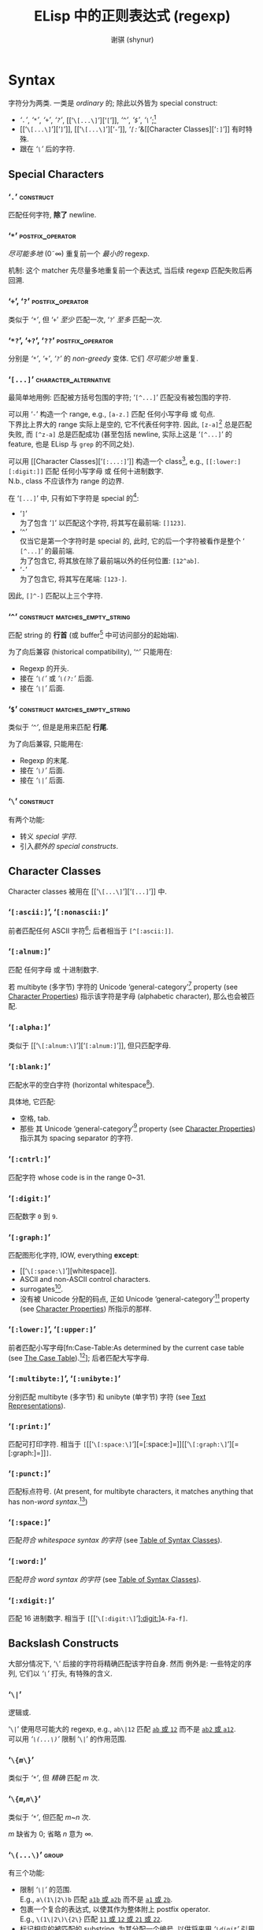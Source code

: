 # ~shynur/.emacs.d/docs/Emacs-regexp.org

#+title: ELisp 中的正则表达式 (regexp)
#+author: 谢骐 (shynur)
#+email: one.last.kiss@outlook.com

* Syntax

字符分为两类.  一类是 /ordinary/ 的; 除此以外皆为 special construct:
- [[‘​=.=​’][‘​=.=​’]], [[‘​=*=​’][‘​=*=​’]], [[‘​=+=​’, ‘​=?=​’][‘​=+=​’]], [[‘​=+=​’, ‘​=?=​’][‘​=?=​’]], [[‘​=\[...\]=​’][‘​=[=​’]], [[‘​=^=​’][‘​=^=​’]], [[‘​=$=​’][‘​=$=​’]], [[‘​=\=​’][‘​=\=​’]];[fn::未来不会有新增的 special 字符.]
- [[‘​=\[...\]=​’][‘​=]=​’]], [[‘​=\[...\]=​’][‘​=-=​’]], [[Character Classes][‘​=[:=​’]]&[[Character Classes][‘​=:]=​’]] 有时特殊.
- 跟在 [[‘​=\=​’][‘​=\=​’]] 后的字符.

** Special Characters

*** ‘​=.=​’                                                         :construct:

匹配任何字符, *除了* newline.

*** ‘​=*=​’                                                  :postfix_operator:

/尽可能多地/ (0\tilde\infty) 重复前一个 /最小的/ regexp.

机制:
这个 matcher 先尽量多地重复前一个表达式, 当后续 regexp 匹配失败后再回溯.

*** ‘​=+=​’, ‘​=?=​’                                           :postfix_operator:

类似于 [[‘​=*=​’][‘​=*=​’]], 但
‘​=+=​’ /至少/ 匹配一次,
‘​=?=​’ /至多/ 匹配一次.

*** ‘​=*?=​’, ‘​=+?=​’, ‘​=??=​’                                 :postfix_operator:

分别是 [[‘​=*=​’][‘​=*=​’]], [[‘​=+=​’, ‘​=?=​’][‘​=+=​’]], [[‘​=+=​’, ‘​=?=​’][‘​=?=​’]] 的 /non-greedy/ 变体.
它们 /尽可能少地/ 重复.

*** ‘​=[...]=​’                                         :character_alternative:

最简单地用例:
匹配被方括号包围的字符; ‘​=[^...]=​’ 匹配没有被包围的字符.

可以用 ‘​=-=​’ 构造一个 range, e.g., =[a-z.]= 匹配 任何小写字母 或 句点.  \\
下界比上界大的 range 实际上是空的, 它不代表任何字符.
因此, =[z-a]=[fn::如果你意在编写一个空的 range, 那么就应该使用这个例子, 因为其它写法容易被误认为是 typo.] 总是匹配失败, 而 =[^z-a]= 总是匹配成功 (甚至包括 newline, 实际上这是 ‘​=[^...]=​’ 的 feature, 也是 ELisp 与 ~grep~ 的不同之处).

可以用 [[Character Classes][‘​=[:...:]=​’]] 构造一个 class[fn::该 feature 由 POSIX 标准指定.], e.g., =[[:lower:][:digit:]]= 匹配 任何小写字母 或 任何十进制数字.  \\
N.b., class 不应该作为 range 的边界.

在 ‘​=[...]=​’ 中, 只有如下字符是 special 的[fn::所以 [[‘​=\=​’][‘​=\=​’]] 无法转义下列字符, 因为在这里, 它不是 special 的.]:
- ‘​=]=​’ \\
  为了包含 ‘​=]=​’ 以匹配这个字符, 将其写在最前端: =[]123]=.
- ‘​=^=​’ \\
  仅当它是第一个字符时是 special 的, 此时, 它的后一个字符被看作是整个 ‘​=[^...]=​’ 的最前端.  \\
  为了包含它, 将其放在除了最前端以外的任何位置: =[12^ab]=.
- ‘​=-=​’ \\
  为了包含它, 将其写在尾端: =[123-]=.
因此, =[]^-]= 匹配以上三个字符.

*** ‘​=^=​’                                    :construct:matches_empty_string:

匹配 string 的 *行首* (或 buffer[fn:Emacs:这是 Emacs Lisp 相关的概念, 只学习 regexp 的话可以忽略.] 中可访问部分的起始端).

为了向后兼容 (historical compatibility), ‘​=^=​’ 只能用在:
- Regexp 的开头.
- 接在 [[‘​=\(...\)=​’][‘​=\(=​’]] 或 [[‘​=\(?:...\)=​’, ‘​=\(?=​/=num=/​=:...\)=​’][‘​=\(?:=​’]] 后面.
- 接在 [[‘​=\|=​’][‘​=\|=​’]] 后面.

*** ‘​=$=​’                                    :construct:matches_empty_string:

类似于 [[‘​=^=​’][‘​=^=​’]], 但是是用来匹配 *行尾*.

为了向后兼容, 只能用在:
- Regexp 的末尾.
- 接在 [[‘​=\(...\)=​’][‘​=\)=​’]] 后面.
- 接在 [[‘​=\|=​’][‘​=\|=​’]] 后面.

*** ‘​=\=​’                                                         :construct:

有两个功能:
- 转义 [[Special Characters][special 字符]].
- 引入[[Backslash Constructs][额外的 special constructs]].

** Character Classes

Character classes 被用在 [[‘​=\[...\]=​’][‘​=[...]=​’]] 中.

*** ‘​=[:ascii:]=​’, ‘​=[:nonascii:]=​’

前者匹配任何 ASCII 字符[fn::Character which codes 0~127.];
后者相当于 =[^[:ascii:]]=.

*** ‘​=[:alnum:]=​’

匹配 任何字母 或 十进制数字.

若 multibyte (多字节) 字符的 Unicode ‘general-category’[fn:Unicode:详见 Unicode 标准.] property (see [[info:elisp#Character Properties][Character Properties]]) 指示该字符是字母 (alphabetic character), 那么也会被匹配.

*** ‘​=[:alpha:]=​’

类似于 [[‘​=\[:alnum:\]=​’][‘​=[:alnum:]=​’]], 但只匹配字母.

*** ‘​=[:blank:]=​’

匹配水平的空白字符 (horizontal whitespace[fn::Defined by Annex C of the Unicode Technical Standard #18.[fn:Unicode]]).

具体地, 它匹配:
- 空格, tab.
- 那些 其 Unicode ‘general-category’[fn:Unicode] property (see [[info:elisp#Character Properties][Character Properties]]) 指示其为 spacing separator 的字符.

*** ‘​=[:cntrl:]=​’

匹配字符 whose code is in the range 0~31.

*** ‘​=[:digit:]=​’

匹配数字 =0= 到 =9=.

*** ‘​=[:graph:]=​’

匹配图形化字符, IOW, everything *except*:
- [[‘​=\[:space:\]=​’][whitespace]].
- ASCII and non-ASCII control characters.
- surrogates[fn::与 UTF-16 有关.[fn:Unicode]].
- 没有被 Unicode 分配的码点, 正如 Unicode ‘general-category’[fn:Unicode] property (see [[info:elisp#Character Properties][Character Properties]]) 所指示的那样.

*** ‘​=[:lower:]=​’, ‘​=[:upper:]=​’

前者匹配小写字母[fn:Case-Table:As determined by the current case table (see [[info:elisp#The Case Table][The Case Table]]).[fn:Emacs]];
后者匹配大写字母.

*** ‘​=[:multibyte:]=​’, ‘​=[:unibyte:]=​’

分别匹配 multibyte (多字节) 和 unibyte (单字节) 字符 (see [[info:elisp#Text Representations][Text Representations]]).

*** ‘​=[:print:]=​’

匹配可打印字符.
相当于 =[=​[[‘​=\[:space:\]=​’][=[:space:]=]][[‘​=\[:graph:\]=​’][=[:graph:]=]]​=]=.

*** ‘​=[:punct:]=​’

匹配标点符号.
(At present, for multibyte characters, it matches anything that has non-[[‘​=\w=​’, ‘​=\W=​’][word syntax]].[fn:Emacs])

*** ‘​=[:space:]=​’

匹配[[‘​=\s=​/=code=/​’, ‘​=\S=​/=code=/​’][符合 whitespace syntax 的字符]] (see [[info:elisp#Table of Syntax Classes][Table of Syntax Classes]]).

*** ‘​=[:word:]=​’

匹配[[‘​=\s=​/=code=/​’, ‘​=\S=​/=code=/​’][符合 word syntax 的字符]] (see [[info:elisp#Table of Syntax Classes][Table of Syntax Classes]]).

*** ‘​=[:xdigit:]=​’

匹配 16 进制数字.
相当于 =[=​[[‘​=\[:digit:\]=​’][[:digit:]]]​=A-Fa-f]=.

** Backslash Constructs

大部分情况下, ‘​=\=​’ 后接的字符将精确匹配该字符自身.
然而 例外是: 一些特定的序列, 它们以 [[‘​=\=​’][‘​=\=​’]] 打头, 有特殊的含义.

*** ‘​=\|=​’

逻辑或.

‘​=\|=​’ 使用尽可能大的 regexp, e.g., =ab\|12= 匹配 _=ab= 或 =12=_ 而不是 _=ab2= 或 =a12=_.  \\
可以用 [[‘​=\(...\)=​’][‘​=\(...\)=​’]] 限制 ‘​=\|=​’ 的作用范围.

*** ‘​=\{=​/=m=/​=\}=​’

类似于 [[‘​=*=​’][‘​=*=​’]], 但 /精确/ 匹配 /m/ 次.

*** ‘​=\{=​/=m=/​,​/=n=/​=\}=​’

类似于 [[‘​=*=​’][‘​=*=​’]], 但匹配 /m/​~​/n/ 次.

/m/ 缺省为 0;
省略 /n/ 意为 \infty.

*** ‘​=\(...\)=​’                                                       :group:

有三个功能:
- 限制 [[‘​=\|=​’][‘​=\|=​’]] 的范围.  \\
  E.g., =a\(1\|2\)b= 匹配 _=a1b= 或 =a2b=_ 而不是 _=a1= 或 =2b=_.
- 包裹一个复合的表达式, 以使其作为整体附上 postfix operator.  \\
  E.g., =\(1\|2\)\{2\}= 匹配 _=11= 或 =12= 或 =21= 或 =22=_.
- 标记相应的被匹配的 substring, 为其分配一个编号, 以供将来用 [[‘​=\=​/=digit=/​’][‘​=\=​/=digit=/​’]] 引用 (reference).

*** ‘​=\(?:...\)=​’, ‘​=\(?=​/=num=/​=:...\)=​’                             :group:

前者被称为 /shy group/, 又名 /non-capturing/ 或 /unnumbered group/.  \\
类似于 [[‘​=\(...\)=​’][‘​=\(...\)=​’]], 但不标记被匹配的 substring, 因此无法被 [[‘​=\=​/=digit=/​’][‘​=\=​/=digit=/​’]] 引用 (refer back).

后者被称为 /explicitly numbered group/.  \\
显式地给被匹配的 substring 分配的一个编号.

*** ‘​=\=​/=digit=/​’
**** /=digit=/ 是如何分配的?

Regexp 中的 [[‘​=\(...\)=​’][‘​=\(...\)=​’]] 会按出现的顺序 (只看顺序, 所以嵌套的 [[‘​=\(...\)=​’][‘​=\(...\)=​’]] 能被识别), 被隐式地分配一个编号 (使用序数词, i.e., 从 1 开始); \\
若有必要, [[‘​=\(?:...\)=​’, ‘​=\(?=​/=num=/​=:...\)=​’][‘​=\(?=​/=num=/​=:...\)=​’]] 会覆盖已经存在的编号 /=num=/; \\
每次被隐式分配的编号, 会比先前已经分配的最大编号大 1.

如果类似 [[‘​=\(...\)=​’][‘​=\(...\)=​’]] 这样的结构被重复了多次 (e.g., =\(a\|b\)+=), 则仅为最后一次匹配的 substring 分配编号.

N.b., 编号只分配到个位数, 分完即止.
当然你可以用 [[‘​=\(?:...\)=​’, ‘​=\(?=​/=num=/​=:...\)=​’][‘​=\(?=​/=num=/​=:...\)=​’]] 显式地覆盖.

**** 如何引用先前已经匹配的 substring?

例如, =\(.+\)\1= 匹配同一行[fn::[[‘​=.=​’][‘​=.=​’]] 不匹配 newline.]中前半段与后半段一致的非空 string.

若 /=digit=/ 没有被分配, 则 =\=​/=digit=/ 永不匹配.  \\
例如 =\(one\(two\)\|three\)\2= 永远不会匹配 =three=, 因为当尝试匹配 =three= 时, 表达式中已经没有剩余的 [[‘​=\(...\)=​’][‘​=\(...\)=​’]] 了, 则代表永不匹配的 =\2= 会直接导致匹配失败:
#+BEGIN_SRC emacs-lisp
(string-match-p "\\(one\\(two\\)\\|three\\)\\2" "three")
;; => nil
#+END_SRC
但该表达式可以匹配 =onetwotwo=:
#+BEGIN_SRC emacs-lisp
(string-match-p "\\(one\\(two\\)\\|three\\)\\2" "onetwotwo")
;; => 0
#+END_SRC

*** ‘​=\w=​’, ‘​=\W=​’

前者匹配 [[‘​=\[:word:\]=​’][word-constituent (位于单词中的) 字符]].
(The editor syntax table determines which characters these are.  See [[info:elisp#Syntax Tables][Syntax Tables]].)[fn:Emacs]

后者是前者的补集.

*** ‘​=\s=​/=code=/​’, ‘​=\S=​/=code=/​’

前者匹配符合 /=code=/ syntax 的字符 (see [[info:elisp#Table of Syntax Classes][Table of Syntax Classes]]).[fn:Emacs]  \\
因此, /=code=/ 处填写
- ‘​=w=​’ 以匹配 [[‘​=\w=​’, ‘​=\W=​’][word constituent]].
- ‘​=-=​’ (或 一个空格) 以匹配 whitespace.
- ‘​=(=​’ 以匹配 open parenthesis.
- etc.

后者是前者的补集.

*** ‘​=\c=​/=c=/​’, ‘​=\C=​/=c=/​’

前者匹配 whose category is /=c=/ 的字符 (see [[info:elisp#Categories][Categories]]).[fn:Emacs]  \\
因此, /=c=/ 处填写
- ‘​=c=​’ 以匹配 汉字.
- ‘​=g=​’ 以匹配 希腊字母.
- etc.

后者是前者的补集.

*** ‘​=\`=​’, ‘​=\'=​’                                     :matches_empty_string:

分别匹配 string 或 buffer[fn:Emacs] 的 *开头* 和 *结尾*.

*** ‘​=\==​’                                             :matches_empty_string:

匹配 point.[fn:Emacs]
(This construct is not defined when matching against a string.)

*** ‘​=\b=​’, ‘​=\B=​’                                     :matches_empty_string:

前者匹配 单词的边界处 或 buffer[fn:Emacs] 的首尾;  \\
后者则相反.

*** ‘​=\<=​’, ‘​=\>=​’                                     :matches_empty_string:

分别匹配 单词 的 起始端 和 结束端.

*** ‘​=\_<=​’, ‘​=\_>=​’                                   :matches_empty_string:

分别匹配 symbol 的 起始端 和 结束端.
(A symbol is a sequence of one or more word or symbol-constituent characters.)

* 一个复杂的例子

如下是 Emacs 曾经用来匹配 句尾 (可能尾随 whitespace) 的 regexp:
    : [.?!][]'")}]*\($\| $\|Tab\|  \)[ TabNewline]*
其中, 空白处指代空格, =Tab= 指代 tab 字符 =\t=, =Newline= 指代 newline 字符 =\n=.

这个例子可以用 [[~rx~\[fn:Emacs\]: 结构化 regexp 标记法][~rx~]] 标记法编写:
#+BEGIN_SRC emacs-lisp
(rx (any ".?!")                    ; [.?!]
    (zero-or-more (any "]'\")}"))  ; []'")}]*
    (or line-end                   ; \($
        (seq " " line-end)         ;    \| $
        "\t"                       ;        \|Tab
        "  ")                      ;             \|  \)
    (zero-or-more (any " \t\n")))  ; [ TabNewline]*
#+END_SRC

* ~rx~[fn:Emacs]: 结构化 regexp 标记法

由于 ~rx~ 基于 S-表达式[fn::前缀式语法树.], 因此它更易读, 可以 被格式化 和 注释.

例如以下用于匹配 C 语言 块注释 的 regexp, 可被改写成两种同义的 ~rx~ 表达式:
#+BEGIN_SRC emacs-lisp
;; /\*\([^*]\|\*[^/]\)*\*+/
"/\\*\\([^*]\\|\\*[^/]\\)*\\*+/"

(rx "/*"
    (zero-or-more (or (not (any "*"))
                      (seq "*"
                           (not (any "/")))))
    (one-or-more "*")
    "/")

(rx "/*"
    (* (| (not "*")
          (: "*"
             (not "/"))))
    (+ "*")
    "/")
#+END_SRC

** Constructs in ~rx~

*** Literals

*** Sequence and alternative

*** Repetition

*** Matching single characters

*** Character class

*** Zero-width assertions

*** Capture groups

*** Dynamic inclusion

** Functions & macros [fn:Emacs] using ~rx~

*** ~rx~ /~&rest~/ /~rx-form~/                                        :macro:

*** ~rx-to-string~ /~rx-expr~/ /~&optional~/ /~no-group~/          :function:

*** ~pcase~ ~expression~ ~((rx~ /~rx-expr~/​~...)~ ~body-forms...)...~ :macro:

* 相关函数[fn:Emacs]

(If an invalid regexp is passed to any of the search functions, an ~invalid-regexp~ error is signaled.)

*** ~regexp-quote~ /~string~/                                      :function:

*** ~regexp-opt~ /~strings~/ /~&optional~/ /~paren~/               :function:

*** ~regexp-opt-depth~ /~regexp~/                                  :function:

*** ~regexp-opt-charset~ /~chars~/                                 :function:

*** ~regexp-unmatchable~                                           :variable:

* Problems

-----
Copyright \copy 2023 [[https://github.com/shynur][谢骐]] <[[mailto:one.last.kiss@outlook.com][one.last.kiss@outlook.com]]>.  All rights reserved.
-----

# Local Variables:
# coding: utf-8-unix
# End:
